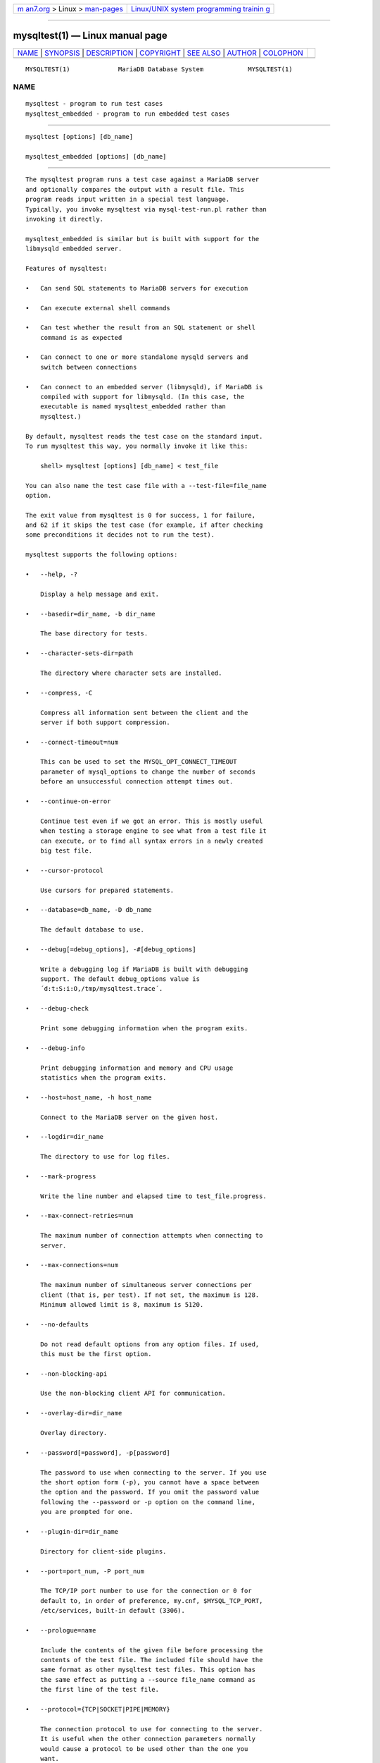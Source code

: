 .. container:: page-top

.. container:: nav-bar

   +----------------------------------+----------------------------------+
   | `m                               | `Linux/UNIX system programming   |
   | an7.org <../../../index.html>`__ | trainin                          |
   | > Linux >                        | g <http://man7.org/training/>`__ |
   | `man-pages <../index.html>`__    |                                  |
   +----------------------------------+----------------------------------+

--------------

mysqltest(1) — Linux manual page
================================

+-----------------------------------+-----------------------------------+
| `NAME <#NAME>`__ \|               |                                   |
| `SYNOPSIS <#SYNOPSIS>`__ \|       |                                   |
| `DESCRIPTION <#DESCRIPTION>`__ \| |                                   |
| `COPYRIGHT <#COPYRIGHT>`__ \|     |                                   |
| `SEE ALSO <#SEE_ALSO>`__ \|       |                                   |
| `AUTHOR <#AUTHOR>`__ \|           |                                   |
| `COLOPHON <#COLOPHON>`__          |                                   |
+-----------------------------------+-----------------------------------+
| .. container:: man-search-box     |                                   |
+-----------------------------------+-----------------------------------+

::

   MYSQLTEST(1)             MariaDB Database System            MYSQLTEST(1)

NAME
-------------------------------------------------

::

          mysqltest - program to run test cases
          mysqltest_embedded - program to run embedded test cases


---------------------------------------------------------

::

          mysqltest [options] [db_name]

          mysqltest_embedded [options] [db_name]


---------------------------------------------------------------

::

          The mysqltest program runs a test case against a MariaDB server
          and optionally compares the output with a result file. This
          program reads input written in a special test language.
          Typically, you invoke mysqltest via mysql-test-run.pl rather than
          invoking it directly.

          mysqltest_embedded is similar but is built with support for the
          libmysqld embedded server.

          Features of mysqltest:

          •   Can send SQL statements to MariaDB servers for execution

          •   Can execute external shell commands

          •   Can test whether the result from an SQL statement or shell
              command is as expected

          •   Can connect to one or more standalone mysqld servers and
              switch between connections

          •   Can connect to an embedded server (libmysqld), if MariaDB is
              compiled with support for libmysqld. (In this case, the
              executable is named mysqltest_embedded rather than
              mysqltest.)

          By default, mysqltest reads the test case on the standard input.
          To run mysqltest this way, you normally invoke it like this:

              shell> mysqltest [options] [db_name] < test_file

          You can also name the test case file with a --test-file=file_name
          option.

          The exit value from mysqltest is 0 for success, 1 for failure,
          and 62 if it skips the test case (for example, if after checking
          some preconditions it decides not to run the test).

          mysqltest supports the following options:

          •   --help, -?

              Display a help message and exit.

          •   --basedir=dir_name, -b dir_name

              The base directory for tests.

          •   --character-sets-dir=path

              The directory where character sets are installed.

          •   --compress, -C

              Compress all information sent between the client and the
              server if both support compression.

          •   --connect-timeout=num

              This can be used to set the MYSQL_OPT_CONNECT_TIMEOUT
              parameter of mysql_options to change the number of seconds
              before an unsuccessful connection attempt times out.

          •   --continue-on-error

              Continue test even if we got an error. This is mostly useful
              when testing a storage engine to see what from a test file it
              can execute, or to find all syntax errors in a newly created
              big test file.

          •   --cursor-protocol

              Use cursors for prepared statements.

          •   --database=db_name, -D db_name

              The default database to use.

          •   --debug[=debug_options], -#[debug_options]

              Write a debugging log if MariaDB is built with debugging
              support. The default debug_options value is
              ´d:t:S:i:O,/tmp/mysqltest.trace´.

          •   --debug-check

              Print some debugging information when the program exits.

          •   --debug-info

              Print debugging information and memory and CPU usage
              statistics when the program exits.

          •   --host=host_name, -h host_name

              Connect to the MariaDB server on the given host.

          •   --logdir=dir_name

              The directory to use for log files.

          •   --mark-progress

              Write the line number and elapsed time to test_file.progress.

          •   --max-connect-retries=num

              The maximum number of connection attempts when connecting to
              server.

          •   --max-connections=num

              The maximum number of simultaneous server connections per
              client (that is, per test). If not set, the maximum is 128.
              Minimum allowed limit is 8, maximum is 5120.

          •   --no-defaults

              Do not read default options from any option files. If used,
              this must be the first option.

          •   --non-blocking-api

              Use the non-blocking client API for communication.

          •   --overlay-dir=dir_name

              Overlay directory.

          •   --password[=password], -p[password]

              The password to use when connecting to the server. If you use
              the short option form (-p), you cannot have a space between
              the option and the password. If you omit the password value
              following the --password or -p option on the command line,
              you are prompted for one.

          •   --plugin-dir=dir_name

              Directory for client-side plugins.

          •   --port=port_num, -P port_num

              The TCP/IP port number to use for the connection or 0 for
              default to, in order of preference, my.cnf, $MYSQL_TCP_PORT,
              /etc/services, built-in default (3306).

          •   --prologue=name

              Include the contents of the given file before processing the
              contents of the test file. The included file should have the
              same format as other mysqltest test files. This option has
              the same effect as putting a --source file_name command as
              the first line of the test file.

          •   --protocol={TCP|SOCKET|PIPE|MEMORY}

              The connection protocol to use for connecting to the server.
              It is useful when the other connection parameters normally
              would cause a protocol to be used other than the one you
              want.

          •   --ps-protocol

              Use the prepared-statement protocol for communication.

          •   --quiet

              Suppress all normal output. This is a synonym for --silent.

          •   --record, -r

              Record the output that results from running the test file
              into the file named by the --result-file option, if that
              option is given. It is an error to use this option without
              also using --result-file.

          •   --result-file=file_name, -R file_name

              This option specifies the file for test case expected
              results.  --result-file, together with --record, determines
              how mysqltest treats the test actual and expected results for
              a test case:

              •   If the test produces no results, mysqltest exits with an
                  error message to that effect, unless --result-file is
                  given and the named file is an empty file.

              •   Otherwise, if --result-file is not given, mysqltest sends
                  test results to the standard output.

              •   With --result-file but not --record, mysqltest reads the
                  expected results from the given file and compares them
                  with the actual results. If the results do not match,
                  mysqltest writes a .reject file in the same directory as
                  the result file, outputs a diff of the two files, and
                  exits with an error.

              •   With both --result-file and --record, mysqltest updates
                  the given file by writing the actual test results to it.

          •   --result-format-version=#

              Version of the result file format to use.

          •   --server-arg=value, -A value

              Pass the argument as an argument to the embedded server. For
              example, --server-arg=--tmpdir=/tmp or --server-arg=--core.
              Up to 64 arguments can be given.

          •   --server-file=file_name, -F file_name

              Read arguments for the embedded server from the given file.
              The file should contain one argument per line.

          •   --silent, -s

              Suppress all normal output.

          •   --sleep=num, -T num

              Cause all sleep commands in the test case file to sleep num
              seconds. This option does not affect real_sleep commands.

              An option value of 0 can be used, which effectively disables
              sleep commands in the test case.

          •   --socket=path, -S path

              The socket file to use when connecting to localhost (which is
              the default host).

          •   --sp-protocol

              Execute DML statements within a stored procedure. For every
              DML statement, mysqltest creates and invokes a stored
              procedure that executes the statement rather than executing
              the statement directly.

          •   --ssl

              Enable SSL for connection (automatically enabled with other
              flags). Disable with --skip-ssl.

          •   --ssl-ca=name

              CA file in PEM format (check OpenSSL docs, implies --ssl).

          •   --ssl-capath=name

              CA directory (check OpenSSL docs, implies --ssl).

          •   --ssl-cert=name

              X509 cert in PEM format (check OpenSSL docs, implies --ssl).

          •   --ssl-cipher=name

              SSL cipher to use (check OpenSSL docs, implies --ssl).

          •   --ssl-key=name

              X509 key in PEM format (check OpenSSL docs, implies --ssl).

          •   --ssl-crl=name

              Certificate revocation list (check OpenSSL docs, implies
              --ssl).

          •   --ssl-crlpath=name

              Certificate revocation list path (check OpenSSL docs, implies
              --ssl).

          •   --ssl-verify-server-cert

              Verify server's "Common Name" in its cert against hostname
              used when connecting. This option is disabled by default.

          •   --suite-dir=dir_name

              Suite directory.

          •   --tail-lines=nn

              Specify how many lines of the result to include in the output
              if the test fails because an SQL statement fails. The default
              is 0, meaning no lines of result printed.

          •   --test-file=file_name, -x file_name

              Read test input from this file. The default is to read from
              the standard input.

          •   --timer-file=file_name, -m file_name

              If given, the number of microseconds spent running the test
              will be written to this file. This is used by
              mysql-test-run.pl for its reporting.

          •   --tmpdir=dir_name, -t dir_name

              The temporary directory where socket files are created.

          •   --user=user_name, -u user_name

              The MariaDB user name to use when connecting to the server.

          •   --verbose, -v

              Verbose mode. Print out more information about what the
              program does.

          •   --version, -V

              Display version information and exit.

          •   --view-protocol

              Every SELECT statement is wrapped inside a view.


-----------------------------------------------------------

::

          Copyright © 2007, 2010, Oracle and/or its affiliates, 2010-2020
          MariaDB Foundation

          This documentation is free software; you can redistribute it
          and/or modify it only under the terms of the GNU General Public
          License as published by the Free Software Foundation; version 2
          of the License.

          This documentation is distributed in the hope that it will be
          useful, but WITHOUT ANY WARRANTY; without even the implied
          warranty of MERCHANTABILITY or FITNESS FOR A PARTICULAR PURPOSE.
          See the GNU General Public License for more details.

          You should have received a copy of the GNU General Public License
          along with the program; if not, write to the Free Software
          Foundation, Inc., 51 Franklin Street, Fifth Floor, Boston, MA
          02110-1335 USA or see http://www.gnu.org/licenses/.


---------------------------------------------------------

::

          For more information, please refer to the MariaDB Knowledge Base,
          available online at https://mariadb.com/kb/


-----------------------------------------------------

::

          MariaDB Foundation (http://www.mariadb.org/).

COLOPHON
---------------------------------------------------------

::

          This page is part of the MariaDB (MariaDB database server)
          project.  Information about the project can be found at 
          ⟨http://mariadb.org/⟩.  If you have a bug report for this manual
          page, see ⟨https://mariadb.com/kb/en/mariadb/reporting-bugs/⟩.
          This page was obtained from the project's upstream Git repository
          ⟨https://github.com/MariaDB/server⟩ on 2021-08-27.  (At that
          time, the date of the most recent commit that was found in the
          repository was 2021-08-26.)  If you discover any rendering
          problems in this HTML version of the page, or you believe there
          is a better or more up-to-date source for the page, or you have
          corrections or improvements to the information in this COLOPHON
          (which is not part of the original manual page), send a mail to
          man-pages@man7.org

   MariaDB 10.6                   15 May 2020                  MYSQLTEST(1)

--------------

--------------

.. container:: footer

   +-----------------------+-----------------------+-----------------------+
   | HTML rendering        |                       | |Cover of TLPI|       |
   | created 2021-08-27 by |                       |                       |
   | `Michael              |                       |                       |
   | Ker                   |                       |                       |
   | risk <https://man7.or |                       |                       |
   | g/mtk/index.html>`__, |                       |                       |
   | author of `The Linux  |                       |                       |
   | Programming           |                       |                       |
   | Interface <https:     |                       |                       |
   | //man7.org/tlpi/>`__, |                       |                       |
   | maintainer of the     |                       |                       |
   | `Linux man-pages      |                       |                       |
   | project <             |                       |                       |
   | https://www.kernel.or |                       |                       |
   | g/doc/man-pages/>`__. |                       |                       |
   |                       |                       |                       |
   | For details of        |                       |                       |
   | in-depth **Linux/UNIX |                       |                       |
   | system programming    |                       |                       |
   | training courses**    |                       |                       |
   | that I teach, look    |                       |                       |
   | `here <https://ma     |                       |                       |
   | n7.org/training/>`__. |                       |                       |
   |                       |                       |                       |
   | Hosting by `jambit    |                       |                       |
   | GmbH                  |                       |                       |
   | <https://www.jambit.c |                       |                       |
   | om/index_en.html>`__. |                       |                       |
   +-----------------------+-----------------------+-----------------------+

--------------

.. container:: statcounter

   |Web Analytics Made Easy - StatCounter|

.. |Cover of TLPI| image:: https://man7.org/tlpi/cover/TLPI-front-cover-vsmall.png
   :target: https://man7.org/tlpi/
.. |Web Analytics Made Easy - StatCounter| image:: https://c.statcounter.com/7422636/0/9b6714ff/1/
   :class: statcounter
   :target: https://statcounter.com/
